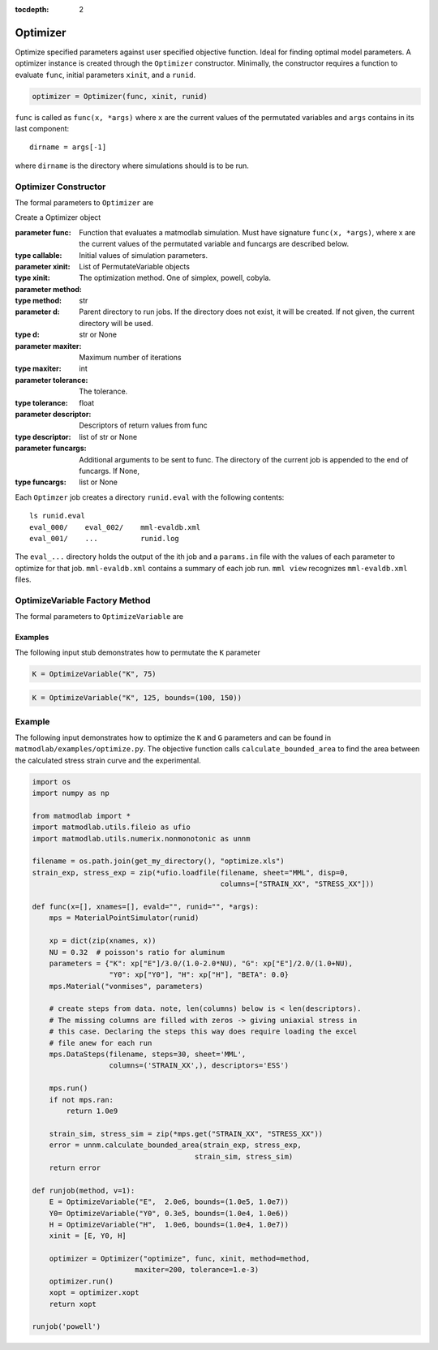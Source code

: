 :tocdepth: 2

Optimizer
#########

Optimize specified parameters against user specified objective function. Ideal
for finding optimal model parameters. A optimizer instance is created through
the ``Optimizer`` constructor. Minimally, the constructor requires a function
to evaluate ``func``, initial parameters ``xinit``, and a ``runid``.

.. code:: python

   optimizer = Optimizer(func, xinit, runid)

``func`` is called as ``func(x, *args)`` where ``x`` are the current values of
the permutated variables and ``args`` contains in its last component::

   dirname = args[-1]

where ``dirname`` is the directory where simulations should is to be run.

Optimizer Constructor
=====================

The formal parameters to ``Optimizer`` are

.. class:: Optimizer(func, xinit, runid, method="simplex", d=None, maxiter=50, tolerance=1.e-6, descriptor=None, funcargs=None)

   Create a Optimizer object

   :parameter func: Function that evaluates a matmodlab simulation.  Must have signature ``func(x, *args)``, where x are the current values of the permutated variable and funcargs are described below.
   :type callable:
   :parameter xinit: Initial values of simulation parameters.
   :type xinit: List of PermutateVariable objects
   :parameter method: The optimization method. One of simplex, powell, cobyla.
   :type method: str
   :parameter d: Parent directory to run jobs.  If the directory does not exist, it will be created.  If not given, the current directory will be used.
   :type d: str or None
   :parameter maxiter: Maximum number of iterations
   :type maxiter: int
   :parameter tolerance: The tolerance.
   :type tolerance: float
   :parameter descriptor: Descriptors of return values from func
   :type descriptor: list of str or None
   :parameter funcargs: Additional arguments to be sent to func.  The directory of the current job is appended to the end of funcargs.  If None,
   :type funcargs: list or None

Each ``Optimzer`` job creates a directory ``runid.eval`` with the following
contents::

   ls runid.eval
   eval_000/    eval_002/    mml-evaldb.xml
   eval_001/    ...          runid.log

The ``eval_...`` directory holds the output of the ith job and a ``params.in``
file with the values of each parameter to optimize for that job.
``mml-evaldb.xml`` contains a summary of each job run. ``mml view`` recognizes
``mml-evaldb.xml`` files.

OptimizeVariable Factory Method
===============================

The formal parameters to ``OptimizeVariable`` are

.. function:: OptimizeVariable(name, initial_value, bounds=None)

   Create a OptimizeVariable object

   :parameter name: Name of variable
   :type name: str
   :parameter initial_value: Initial value or values, dependending on method.
   :type init: float or list
   :parameter bounds: Bounds on the variable.  If given, (lower_bound, upper_bound)
   :type b: tuple of None

Examples
--------

The following input stub demonstrates how to permutate the ``K`` parameter

.. code:: python

   K = OptimizeVariable("K", 75)

.. code:: python

   K = OptimizeVariable("K", 125, bounds=(100, 150))

Example
=======

The following input demonstrates how to optimize the ``K`` and ``G``
parameters and can be found in ``matmodlab/examples/optimize.py``.  The objective function calls ``calculate_bounded_area`` to find the area between the calculated stress strain curve and the experimental.

.. code:: python

  import os
  import numpy as np

  from matmodlab import *
  import matmodlab.utils.fileio as ufio
  import matmodlab.utils.numerix.nonmonotonic as unnm

  filename = os.path.join(get_my_directory(), "optimize.xls")
  strain_exp, stress_exp = zip(*ufio.loadfile(filename, sheet="MML", disp=0,
                                              columns=["STRAIN_XX", "STRESS_XX"]))

  def func(x=[], xnames=[], evald="", runid="", *args):
      mps = MaterialPointSimulator(runid)

      xp = dict(zip(xnames, x))
      NU = 0.32  # poisson's ratio for aluminum
      parameters = {"K": xp["E"]/3.0/(1.0-2.0*NU), "G": xp["E"]/2.0/(1.0+NU),
                    "Y0": xp["Y0"], "H": xp["H"], "BETA": 0.0}
      mps.Material("vonmises", parameters)

      # create steps from data. note, len(columns) below is < len(descriptors).
      # The missing columns are filled with zeros -> giving uniaxial stress in
      # this case. Declaring the steps this way does require loading the excel
      # file anew for each run
      mps.DataSteps(filename, steps=30, sheet='MML',
                    columns=('STRAIN_XX',), descriptors='ESS')

      mps.run()
      if not mps.ran:
          return 1.0e9

      strain_sim, stress_sim = zip(*mps.get("STRAIN_XX", "STRESS_XX"))
      error = unnm.calculate_bounded_area(strain_exp, stress_exp,
                                        strain_sim, stress_sim)
      return error

  def runjob(method, v=1):
      E = OptimizeVariable("E",  2.0e6, bounds=(1.0e5, 1.0e7))
      Y0= OptimizeVariable("Y0", 0.3e5, bounds=(1.0e4, 1.0e6))
      H = OptimizeVariable("H",  1.0e6, bounds=(1.0e4, 1.0e7))
      xinit = [E, Y0, H]

      optimizer = Optimizer("optimize", func, xinit, method=method,
                          maxiter=200, tolerance=1.e-3)
      optimizer.run()
      xopt = optimizer.xopt
      return xopt

  runjob('powell')
